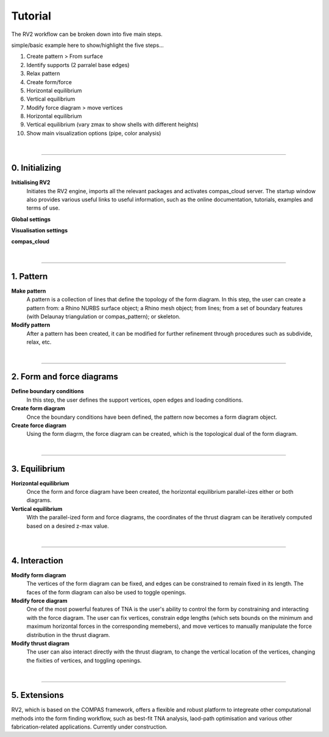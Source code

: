================================================================================
Tutorial
================================================================================

.. figure:: _images/rv2_workflow.jpg
    :figclass: figure
    :class: figure-img img-fluid


The RV2 workflow can be broken down into five main steps.


simple/basic example here to show/highlight the five steps...


1. Create pattern > From surface

2. Identify supports (2 parralel base edges)

3. Relax pattern

4. Create form/force

5. Horizontal equilibrium

6. Vertical equilibrium

7. Modify force diagram > move vertices

8. Horizontal equilibrium

9. Vertical equilibrium (vary zmax to show shells with different heights)

10. Show main visualization options (pipe, color analysis)





|


----


0. Initializing
===============

**Initialising RV2**
    Initiates the RV2 engine, imports all the relevant packages and activates compas_cloud server. The startup window also provides various useful links to useful information, such as the online documentation, tutorials, examples and terms of use.

**Global settings**


**Visualisation settings**


**compas_cloud**


|


----


1. Pattern
==========

**Make pattern**
    A pattern is a collection of lines that define the topology of the form diagram. In this step, the user can create a pattern from: a Rhino NURBS surface object; a Rhino mesh object; from lines; from a set of boundary features (with Delaunay triangulation or compas_pattern); or skeleton.

**Modify pattern**
    After a pattern has been created, it can be modified for further refinement through procedures such as subdivide, relax, etc.

|


----


2. Form and force diagrams
==========================

**Define boundary conditions**
    In this step, the user defines the support vertices, open edges and loading conditions.

**Create form diagram**
    Once the boundary conditions have been defined, the pattern now becomes a form diagram object.

**Create force diagram**
    Using the form diagrm, the force diagram can be created, which is the topological dual of the form diagram.

|

----


3. Equilibrium
==============

**Horizontal equilibrium**
    Once the form and force diagram have been created, the horizontal equilibrium parallel-izes either or both diagrams.

**Vertical equilibrium**
    With the parallel-ized form and force diagrams, the coordinates of the thrust diagram can be iteratively computed based on a desired z-max value.

|


----


4. Interaction
==============

**Modify form diagram**
    The vertices of the form diagram can be fixed, and edges can be constrained to remain fixed in its length. The faces of the form diagram can also be used to toggle openings.


**Modify force diagram**
    One of the most powerful features of TNA is the user's ability to control the form by constraining and interacting with the force diagram. The user can fix vertices, constrain edge lengths (which sets bounds on the minimum and maximum horizontal forces in the corresponding memebers), and move vertices to manually manipulate the force distribution in the thrust diagram.


**Modify thrust diagram**
    The user can also interact directly with the thrust diagram, to change the vertical location of the vertices, changing the fixities of vertices, and toggling openings.

|


----


5. Extensions
=============

RV2, which is based on the COMPAS framework, offers a flexible and robust platform to integreate other computational methods into the form finding workflow, such as best-fit TNA analysis, laod-path optimisation and various other fabrication-related applications. Currently under construction.





